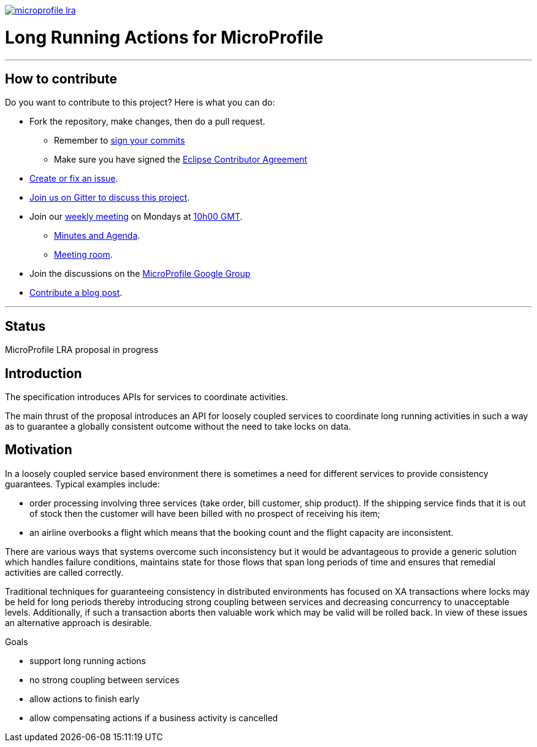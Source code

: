 //
// Copyright (c) 2018 Contributors to the Eclipse Foundation
//
// See the NOTICES file(s) distributed with this work for additional
// information regarding copyright ownership.
//
// Licensed under the Apache License, Version 2.0 (the "License");
// you may not use this file except in compliance with the License.
// You may obtain a copy of the License at
//
//     http://www.apache.org/licenses/LICENSE-2.0
//
// Unless required by applicable law or agreed to in writing, software
// distributed under the License is distributed on an "AS IS" BASIS,
// WITHOUT WARRANTIES OR CONDITIONS OF ANY KIND, either express or implied.
// See the License for the specific language governing permissions and
// limitations under the License.
//
image:https://badges.gitter.im/eclipse/microprofile-lra.svg[link="https://gitter.im/eclipse/microprofile-lra?utm_source=badge&utm_medium=badge&utm_campaign=pr-badge&utm_content=badge"]

# Long Running Actions for MicroProfile

'''
## How to contribute

Do you want to contribute to this project? Here is what you can do:

* Fork the repository, make changes, then do a pull request.
** Remember to https://help.github.com/articles/signing-commits/[sign your commits]
** Make sure you have signed the https://www.eclipse.org/legal/ECA.php[Eclipse Contributor Agreement]
* https://github.com/eclipse/microprofile-lra/issues[Create or fix an issue].
* https://gitter.im/eclipse/microprofile-lra[Join us on Gitter to discuss this project].
* Join our https://calendar.google.com/calendar/embed?src=gbnbc373ga40n0tvbl88nkc3r4%40group.calendar.google.com[weekly meeting] on Mondays at https://www.timeanddate.com/time/map/[10h00 GMT]. 
** https://docs.google.com/document/d/1HBPiXpsXcQp9T8JeoT-IDs-EblZX1SxuTV5qjUPzwrM/edit[Minutes and Agenda].
** https://eclipse.zoom.us/j/949859967[Meeting room].
* Join the discussions on the https://groups.google.com/forum/#!forum/microprofile[MicroProfile Google Group]
* https://microprofile.io/blog/[Contribute a blog post].

'''

## Status

MicroProfile LRA proposal in progress

== Introduction

The specification introduces APIs for services to coordinate activities.

The main thrust of the proposal introduces an API for loosely coupled
services to coordinate long running activities in such a way as to
guarantee a globally consistent outcome without the need to take locks
on data.

== Motivation

In a loosely coupled service based environment there is sometimes a need
for different services to provide consistency guarantees. Typical
examples include:

* order processing involving three services (take order, bill customer,
ship product). If the shipping service finds that it is out of stock
then the customer will have been billed with no prospect of receiving
his item;
* an airline overbooks a flight which means that the booking count and
the flight capacity are inconsistent.

There are various ways that systems overcome such inconsistency but it
would be advantageous to provide a generic solution which handles
failure conditions, maintains state for those flows that span long
periods of time and ensures that remedial activities are called
correctly.

Traditional techniques for guaranteeing consistency in distributed
environments has focused on XA transactions where locks may be held for
long periods thereby introducing strong coupling between services and
decreasing concurrency to unacceptable levels. Additionally, if such a
transaction aborts then valuable work which may be valid will be rolled
back. In view of these issues an alternative approach is desirable.

Goals

* support long running actions
* no strong coupling between services
* allow actions to finish early
* allow compensating actions if a business activity is cancelled
